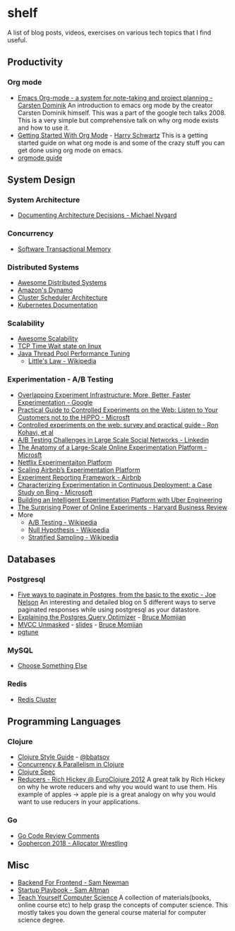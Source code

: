 * shelf
A list of blog posts, videos, exercises on various tech topics that I find useful.

** Productivity
*** Org mode
 * [[https://www.youtube.com/watch?v=oJTwQvgfgMM][Emacs Org-mode - a system for note-taking and project planning - Carsten Dominik]]
   An introduction to emacs org mode by the creator Carsten Dominik
   himself. This was a part of the google tech talks 2008. This is a
   very simple but comprehensive talk on why org mode exists and how to
   use it.
 * [[https://www.youtube.com/watch?v=SzA2YODtgK4][Getting Started With Org Mode]] - [[https://harryrschwartz.com/][Harry Schwartz]]
   This is a getting started guide on what org mode is and some of the
   crazy stuff you can get done using org mode on emacs.
 * [[https://orgmode.org/orgguide.pdf][orgmode guide]]

** System Design
*** System Architecture
 * [[http://thinkrelevance.com/blog/2011/11/15/documenting-architecture-decisions][Documenting Architecture Decisions - Michael Nygard]]

*** Concurrency
 * [[http://java.ociweb.com/mark/stm/article.html][Software Transactional Memory]]

*** Distributed Systems
 * [[https://github.com/theanalyst/awesome-distributed-systems][Awesome Distributed Systems]]
 * [[https://www.allthingsdistributed.com/2007/10/amazons_dynamo.html][Amazon's Dynamo]]
 * [[http://firmament.io/blog/scheduler-architectures.html][Cluster Scheduler Architecture]]
 * [[https://kubernetes.io/docs/home/?path=users&persona=app-developer&level=foundational][Kubernetes Documentation]]

*** Scalability
 * [[https://github.com/binhnguyennus/awesome-scalability][Awesome Scalability]]
 * [[https://vincent.bernat.ch/en/blog/2014-tcp-time-wait-state-linux][TCP Time Wait state on linux]]
 * [[https://www.infoq.com/articles/Java-Thread-Pool-Performance-Tuning][Java Thread Pool Performance Tuning]]
   * [[https://en.wikipedia.org/wiki/Little's_law][Little's Law - Wikipedia]]

*** Experimentation - A/B Testing
 * [[https://static.googleusercontent.com/media/research.google.com/en/us/pubs/archive/36500.pdf][Overlapping Experiment Infrastructure: More, Better, Faster Experimentation - Google]]
 * [[https://ai.stanford.edu/~ronnyk/2007GuideControlledExperiments.pdf][Practical Guide to Controlled Experiments on the Web: Listen to Your Customers not to the HiPPO - Microsft]]
 * [[http://ai.stanford.edu/~ronnyk/2009controlledExperimentsOnTheWebSurvey.pdf][Controlled experiments on the web: survey and practical guide - Ron Kohavi, et al]]
 * [[https://content.linkedin.com/content/dam/engineering/site-assets/pdfs/ABTestingSocialNetwork_share.pdf][A/B Testing Challenges in Large Scale Social Networks - Linkedin]]
 * [[https://www.researchgate.net/publication/324889185_The_Anatomy_of_a_Large-Scale_Online_Experimentation_Platform][The Anatomy of a Large-Scale Online Experimentation Platform - Microsft]]
 * [[https://medium.com/netflix-techblog/its-all-a-bout-testing-the-netflix-experimentation-platform-4e1ca458c15][Netflix Experimentaiton Platform]]
 * [[https://medium.com/airbnb-engineering/https-medium-com-jonathan-parks-scaling-erf-23fd17c91166][Scaling Airbnb’s Experimentation Platform]]
 * [[https://medium.com/airbnb-engineering/experiment-reporting-framework-4e3fcd29e6c0][Experiment Reporting Framework - Airbnb]]
 * [[https://exp-platform.com/Documents/2017-05%20ICSE2017_CharacterizingExP.pdf][Characterizing Experimentation in Continuous Deployment: a Case Study on Bing - Microsoft]]
 * [[https://eng.uber.com/experimentation-platform/][Building an Intelligent Experimentation Platform with Uber Engineering]]
 * [[https://assets.ctfassets.net/zw48pl1isxmc/6bUM4v36PCuAcScwiCIcAC/d17ec7521608974479c3cf5b67f9232e/Optimizely_12.26_Yearly_Article_License.pdf][The Surprising Power of Online Experiments - Harvard Business Review]]
 * More
   * [[https://en.wikipedia.org/wiki/A/B_testing][A/B Testing - Wikipedia]]
   * [[https://en.wikipedia.org/wiki/Null_hypothesis][Null Hypothesis - Wikipedia]]
   * [[https://en.wikipedia.org/wiki/Stratified_sampling][Stratified Sampling - Wikipedia]]

** Databases
*** Postgresql
 * [[https://www.citusdata.com/blog/2016/03/30/five-ways-to-paginate/][Five ways to paginate in Postgres, from the basic to the exotic - Joe Nelson]]
   An interesting and detailed blog on 5 different ways to serve
   paginated responses while using postgresql as your datastore.
 * [[https://www.youtube.com/watch?v=svqQzYFBPIo][Explaining the Postgres Query Optimizer]] - [[https://momjian.us/][Bruce Momjian]]
 * [[https://www.youtube.com/watch?v=byl_CoucJE0][MVCC Unmasked]] - [[https://momjian.us/main/writings/pgsql/mvcc.pdf][slides]] - [[https://momjian.us/][Bruce Momjian]]
 * [[https://pgtune.leopard.in.ua/#/][pgtune]]

*** MySQL
 * [[https://grimoire.ca/mysql/choose-something-else][Choose Something Else]]

*** Redis
 * [[https://redis.io/topics/cluster-tutorial][Redis Cluster]]

** Programming Languages
*** Clojure
 * [[https://github.com/bbatsov/clojure-style-guide][Clojure Style Guide]] - [[https://github.com/bbatsov][@bbatsov]]
 * [[http://clojure-doc.org/articles/language/concurrency_and_parallelism.html][Concurrency & Parallelism in Clojure]]
 * [[https://clojure.org/guides/spec][Clojure Spec]]
 * [[https://vimeo.com/45561411][Reducers - Rich Hickey @ EuroClojure 2012]]
   A great talk by Rich Hickey on why he wrote reducers and why you would
   want to use them. His example of apples -> apple pie is a great analogy
   on why you would want to use reducers in your applications.

*** Go
 * [[https://github.com/golang/go/wiki/CodeReviewComments][Go Code Review Comments]]
 * [[https://about.sourcegraph.com/go/gophercon-2018-allocator-wrestling/][Gophercon 2018 - Allocator Wrestling]]

** Misc
 * [[https://samnewman.io/patterns/architectural/bff/][Backend For Frontend - Sam Newman]]
 * [[http://playbook.samaltman.com/][Startup Playbook - Sam Altman]]
 * [[https://teachyourselfcs.com/][Teach Yourself Computer Science]]
   A collection of materials(books, online course etc) to help grasp the
   concepts of computer science. This mostly takes you down the general
   course material for computer science degree.
